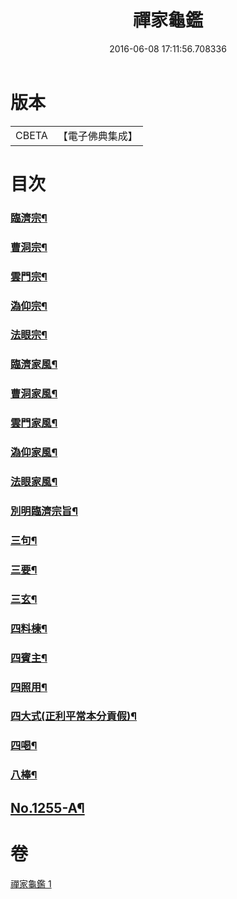 #+TITLE: 禪家龜鑑 
#+DATE: 2016-06-08 17:11:56.708336

* 版本
 |     CBETA|【電子佛典集成】|

* 目次
*** [[file:KR6q0146_001.txt::001-0744a8][臨濟宗¶]]
*** [[file:KR6q0146_001.txt::001-0744a15][曹洞宗¶]]
*** [[file:KR6q0146_001.txt::001-0744a19][雲門宗¶]]
*** [[file:KR6q0146_001.txt::001-0744a23][溈仰宗¶]]
*** [[file:KR6q0146_001.txt::001-0744b3][法眼宗¶]]
*** [[file:KR6q0146_001.txt::001-0744b7][臨濟家風¶]]
*** [[file:KR6q0146_001.txt::001-0744b12][曹洞家風¶]]
*** [[file:KR6q0146_001.txt::001-0744b17][雲門家風¶]]
*** [[file:KR6q0146_001.txt::001-0744b21][溈仰家風¶]]
*** [[file:KR6q0146_001.txt::001-0744c2][法眼家風¶]]
*** [[file:KR6q0146_001.txt::001-0744c7][別明臨濟宗旨¶]]
*** [[file:KR6q0146_001.txt::001-0744c10][三句¶]]
*** [[file:KR6q0146_001.txt::001-0744c13][三要¶]]
*** [[file:KR6q0146_001.txt::001-0744c15][三玄¶]]
*** [[file:KR6q0146_001.txt::001-0744c18][四料棟¶]]
*** [[file:KR6q0146_001.txt::001-0744c21][四賓主¶]]
*** [[file:KR6q0146_001.txt::001-0745a2][四照用¶]]
*** [[file:KR6q0146_001.txt::001-0745a5][四大式(正利平常本分貢假)¶]]
*** [[file:KR6q0146_001.txt::001-0745a8][四喝¶]]
*** [[file:KR6q0146_001.txt::001-0745a12][八棒¶]]
** [[file:KR6q0146_001.txt::001-0745c1][No.1255-A¶]]

* 卷
[[file:KR6q0146_001.txt][禪家龜鑑 1]]

